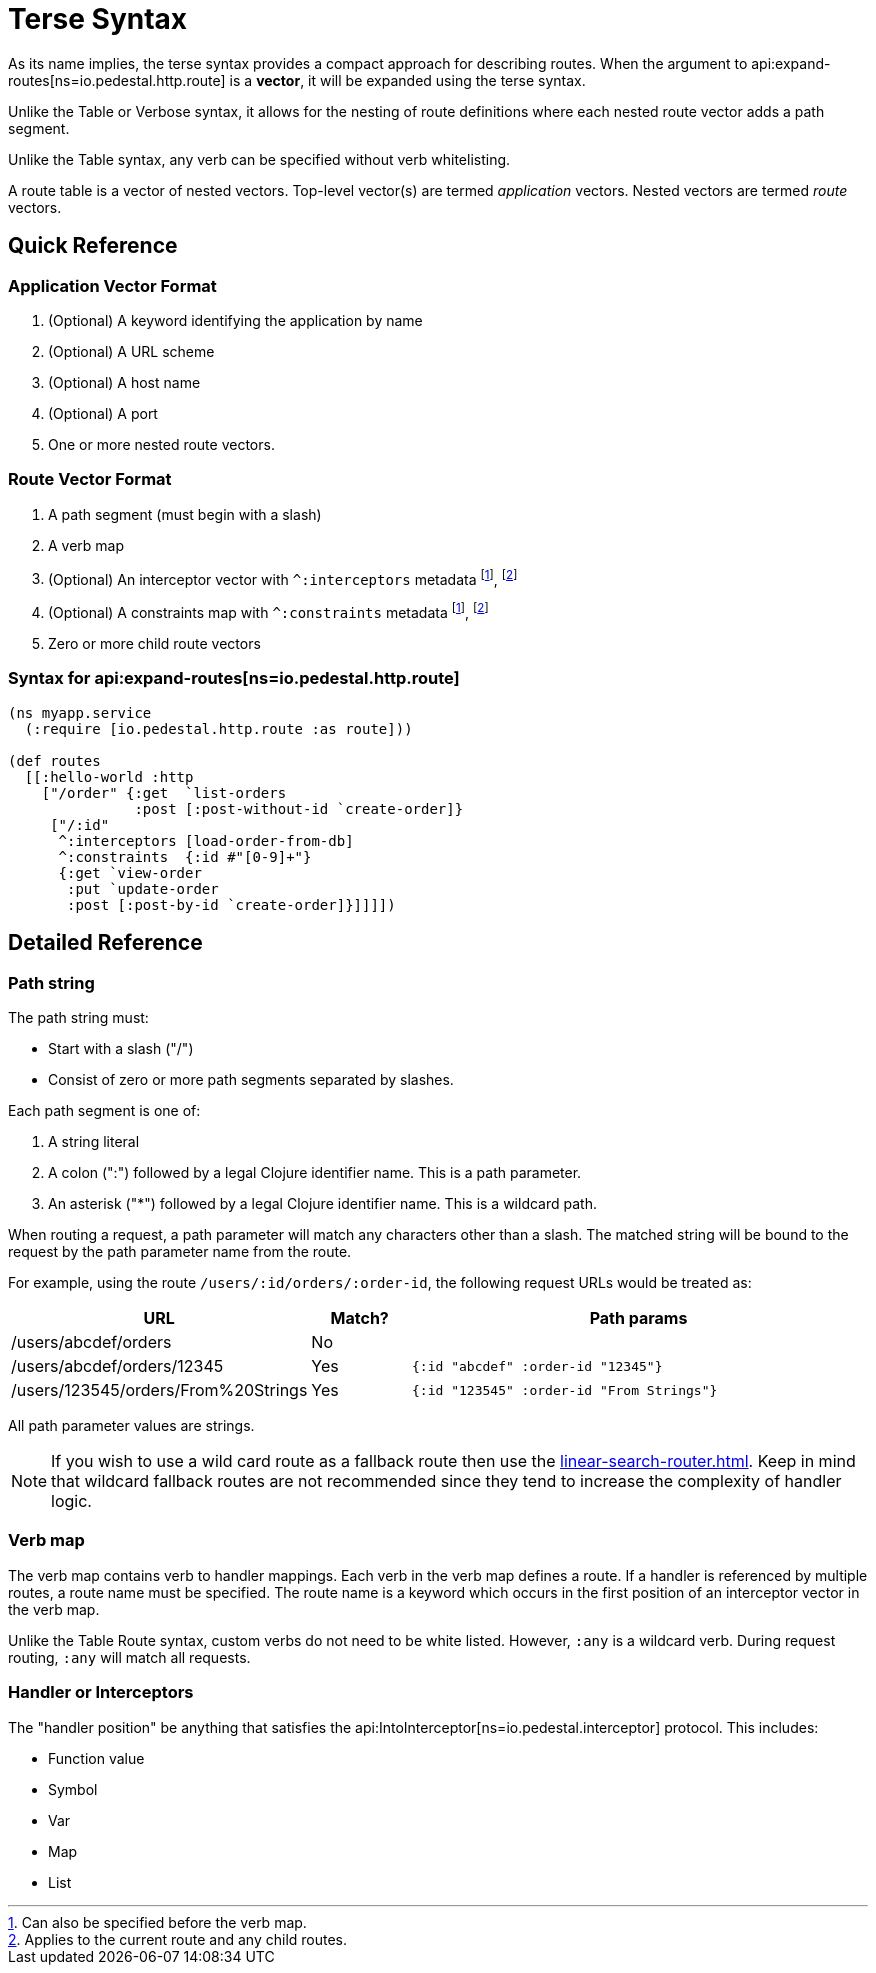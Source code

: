 = Terse Syntax

As its name implies, the terse syntax provides a compact approach for
describing routes. When the argument to
api:expand-routes[ns=io.pedestal.http.route]
is a *vector*, it will be expanded using the terse syntax.

Unlike the Table or Verbose syntax, it allows for the nesting
of route definitions where each nested route vector adds a path segment.

Unlike the Table syntax, any verb can be specified without verb whitelisting.

A route table is a vector of nested vectors. Top-level
vector(s) are termed _application_ vectors. Nested vectors are termed _route_
vectors.

== Quick Reference

=== Application Vector Format

1. (Optional) A keyword identifying the application by name
2. (Optional) A URL scheme
3. (Optional) A host name
4. (Optional) A port
5. One or more nested route vectors.

=== Route Vector Format

1. A path segment (must begin with a slash)
2. A verb map
3. (Optional) An interceptor vector with `^:interceptors` metadata
footnote:before-verb[Can also be specified before the verb map.],
footnote:current-and-child[Applies to the current route and any child routes.]
4. (Optional) A constraints map with `^:constraints` metadata footnote:before-verb[], footnote:current-and-child[]
5. Zero or more child route vectors

=== Syntax for api:expand-routes[ns=io.pedestal.http.route]

[source,clojure]
----
(ns myapp.service
  (:require [io.pedestal.http.route :as route]))

(def routes
  [[:hello-world :http
    ["/order" {:get  `list-orders
               :post [:post-without-id `create-order]}
     ["/:id"
      ^:interceptors [load-order-from-db]
      ^:constraints  {:id #"[0-9]+"}
      {:get `view-order
       :put `update-order
       :post [:post-by-id `create-order]}]]]])
----

== Detailed Reference

=== Path string

The path string must:

- Start with a slash ("/")
- Consist of zero or more path segments separated by slashes.

Each path segment is one of:

1. A string literal
2. A colon (":") followed by a legal Clojure identifier name. This is a path parameter.
3. An asterisk ("*") followed by a legal Clojure identifier name. This is a wildcard path.

When routing a request, a path parameter will match any characters
other than a slash. The matched string will be bound to the request by
the path parameter name from the route.

For example, using the route `/users/:id/orders/:order-id`, the following request URLs would be treated as:

[cols="2,1,5"]
|===
| URL | Match? | Path params

| /users/abcdef/orders
| No
|

| /users/abcdef/orders/12345
| Yes
| `{:id "abcdef" :order-id "12345"}`

| /users/123545/orders/From%20Strings
| Yes
| `{:id "123545" :order-id "From Strings"}`
|===

All path parameter values are strings.

NOTE: If you wish to use a wild card route as a fallback route then use the xref:linear-search-router.adoc[].
Keep in mind that wildcard fallback routes are not recommended since they tend to increase the complexity of handler logic.

=== Verb map

The verb map contains verb to handler mappings. Each verb in the verb map
defines a route. If a handler is referenced by multiple routes, a route name
must be specified. The route name is a keyword which occurs in the first
position of an interceptor vector in the verb map.

Unlike the Table Route syntax, custom verbs do not need to be white listed.
However, `:any` is a wildcard verb. During request routing, `:any` will match
all requests.

=== Handler or Interceptors

The "handler position" be anything that satisfies the api:IntoInterceptor[ns=io.pedestal.interceptor] protocol. This includes:

- Function value
- Symbol
- Var
- Map
- List
